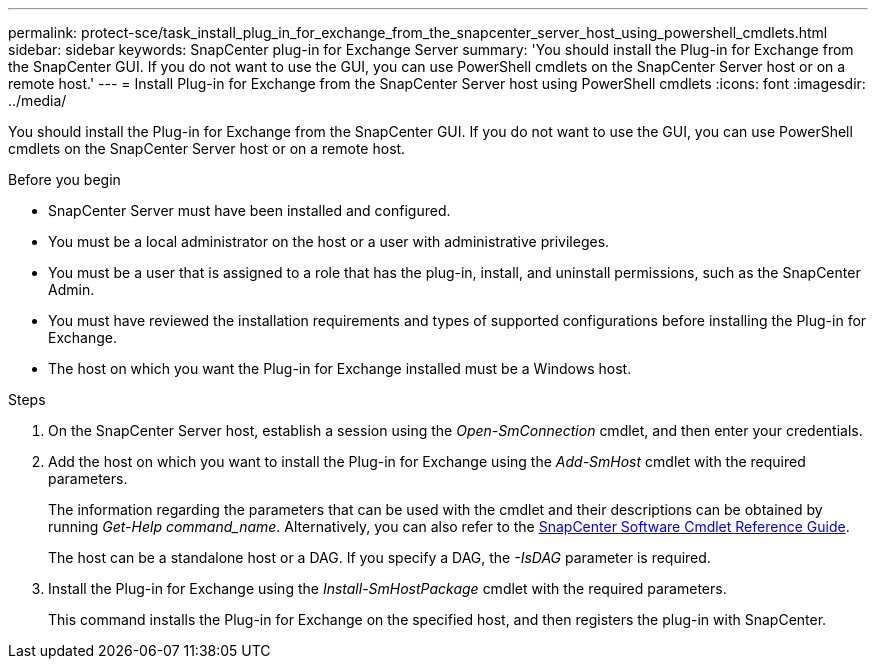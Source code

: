 ---
permalink: protect-sce/task_install_plug_in_for_exchange_from_the_snapcenter_server_host_using_powershell_cmdlets.html
sidebar: sidebar
keywords: SnapCenter plug-in for Exchange Server
summary: 'You should install the Plug-in for Exchange from the SnapCenter GUI. If you do not want to use the GUI, you can use PowerShell cmdlets on the SnapCenter Server host or on a remote host.'
---
= Install Plug-in for Exchange from the SnapCenter Server host using PowerShell cmdlets
:icons: font
:imagesdir: ../media/

[.lead]
You should install the Plug-in for Exchange from the SnapCenter GUI. If you do not want to use the GUI, you can use PowerShell cmdlets on the SnapCenter Server host or on a remote host.

.Before you begin

* SnapCenter Server must have been installed and configured.
* You must be a local administrator on the host or a user with administrative privileges.
* You must be a user that is assigned to a role that has the plug-in, install, and uninstall permissions, such as the SnapCenter Admin.
* You must have reviewed the installation requirements and types of supported configurations before installing the Plug-in for Exchange.
* The host on which you want the Plug-in for Exchange installed must be a Windows host.

.Steps

. On the SnapCenter Server host, establish a session using the _Open-SmConnection_ cmdlet, and then enter your credentials.
. Add the host on which you want to install the Plug-in for Exchange using the _Add-SmHost_ cmdlet with the required parameters.
+
The information regarding the parameters that can be used with the cmdlet and their descriptions can be obtained by running _Get-Help command_name_. Alternatively, you can also refer to the https://docs.netapp.com/us-en/snapcenter-cmdlets-50/index.html[SnapCenter Software Cmdlet Reference Guide^].
+
The host can be a standalone host or a DAG. If you specify a DAG, the _-IsDAG_ parameter is required.

. Install the Plug-in for Exchange using the _Install-SmHostPackage_ cmdlet with the required parameters.
+
This command installs the Plug-in for Exchange on the specified host, and then registers the plug-in with SnapCenter.
